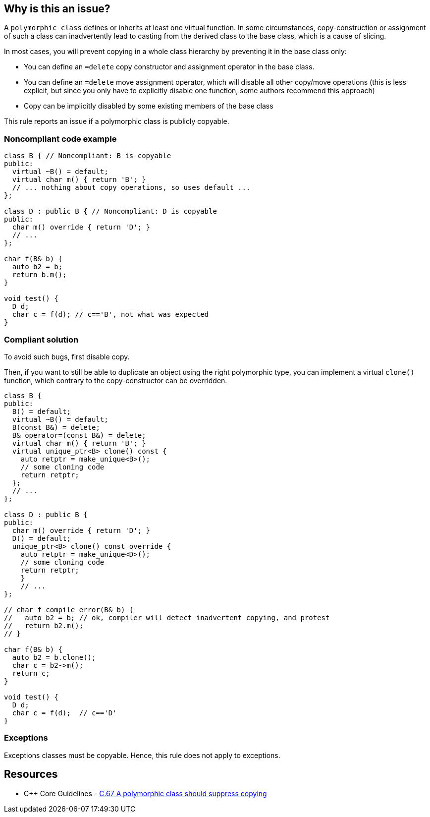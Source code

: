 == Why is this an issue?

A ``++polymorphic class++`` defines or inherits at least one virtual function. In some circumstances, copy-construction or assignment of such a class can inadvertently lead to casting from the derived class to the base class, which is a cause of slicing.


In most cases, you will prevent copying in a whole class hierarchy by preventing it in the base class only:

* You can define an ``++=delete++`` copy constructor and assignment operator in the base class.
* You can define an ``++=delete++`` move assignment operator, which will disable all other copy/move operations (this is less explicit, but since you only have to explicitly disable one function, some authors recommend this approach)
* Copy can be implicitly disabled by some existing members of the base class

This rule reports an issue if a polymorphic class is publicly copyable.


=== Noncompliant code example

[source,cpp]
----
class B { // Noncompliant: B is copyable
public:
  virtual ~B() = default;
  virtual char m() { return 'B'; }
  // ... nothing about copy operations, so uses default ...
};

class D : public B { // Noncompliant: D is copyable
public:
  char m() override { return 'D'; }
  // ...
};

char f(B& b) {
  auto b2 = b;
  return b.m();
}

void test() {
  D d;
  char c = f(d); // c=='B', not what was expected
}
----


=== Compliant solution

To avoid such bugs, first disable copy.

Then, if you want to still be able to duplicate an object using the right polymorphic type, you can implement a virtual ``++clone()++`` function, which contrary to the copy-constructor can be overridden.


[source,cpp]
----
class B {
public:
  B() = default;
  virtual ~B() = default;
  B(const B&) = delete;
  B& operator=(const B&) = delete;
  virtual char m() { return 'B'; }
  virtual unique_ptr<B> clone() const {
    auto retptr = make_unique<B>();
    // some cloning code
    return retptr;      
  };
  // ...
};

class D : public B {
public:
  char m() override { return 'D'; }
  D() = default;
  unique_ptr<B> clone() const override {
    auto retptr = make_unique<D>();
    // some cloning code
    return retptr;
    }
    // ...
};

// char f_compile_error(B& b) {
//   auto b2 = b; // ok, compiler will detect inadvertent copying, and protest
//   return b2.m(); 
// }

char f(B& b) {
  auto b2 = b.clone();
  char c = b2->m();
  return c; 
}

void test() {
  D d;
  char c = f(d);  // c=='D'
}
----


=== Exceptions

Exceptions classes must be copyable. Hence, this rule does not apply to exceptions.


== Resources

* {cpp} Core Guidelines - https://github.com/isocpp/CppCoreGuidelines/blob/036324/CppCoreGuidelines.md#c67-a-polymorphic-class-should-suppress-copying[C.67 A polymorphic class should suppress copying]


ifdef::env-github,rspecator-view[]
'''
== Comments And Links
(visible only on this page)

=== on 21 Oct 2019, 19:42:06 Loïc Joly wrote:
\[~geoffray.adde]: How do you intend to detect an exception class?



=== on 23 Oct 2019, 09:40:44 Geoffray Adde wrote:
\[~loic.joly] it can be naive but I guess classes inheriting from std::exception and classes that are thrown (full project analysis). Any other suggestion?

endif::env-github,rspecator-view[]
